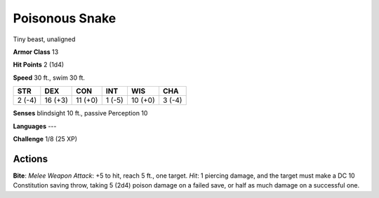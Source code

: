 
.. _srd:poisonous-snake:

Poisonous Snake
---------------

Tiny beast, unaligned

**Armor Class** 13

**Hit Points** 2 (1d4)

**Speed** 30 ft., swim 30 ft.

+----------+-----------+-----------+----------+-----------+----------+
| STR      | DEX       | CON       | INT      | WIS       | CHA      |
+==========+===========+===========+==========+===========+==========+
| 2 (-4)   | 16 (+3)   | 11 (+0)   | 1 (-5)   | 10 (+0)   | 3 (-4)   |
+----------+-----------+-----------+----------+-----------+----------+

**Senses** blindsight 10 ft., passive Perception 10

**Languages** ---

**Challenge** 1/8 (25 XP)

Actions
~~~~~~~~~~~~~~~~~~~~~~~~~~~~~~~~~

**Bite**: *Melee Weapon Attack*: +5 to hit, reach 5 ft., one target.
*Hit*: 1 piercing damage, and the target must make a DC 10 Constitution
saving throw, taking 5 (2d4) poison damage on a failed save, or half as
much damage on a successful one.
